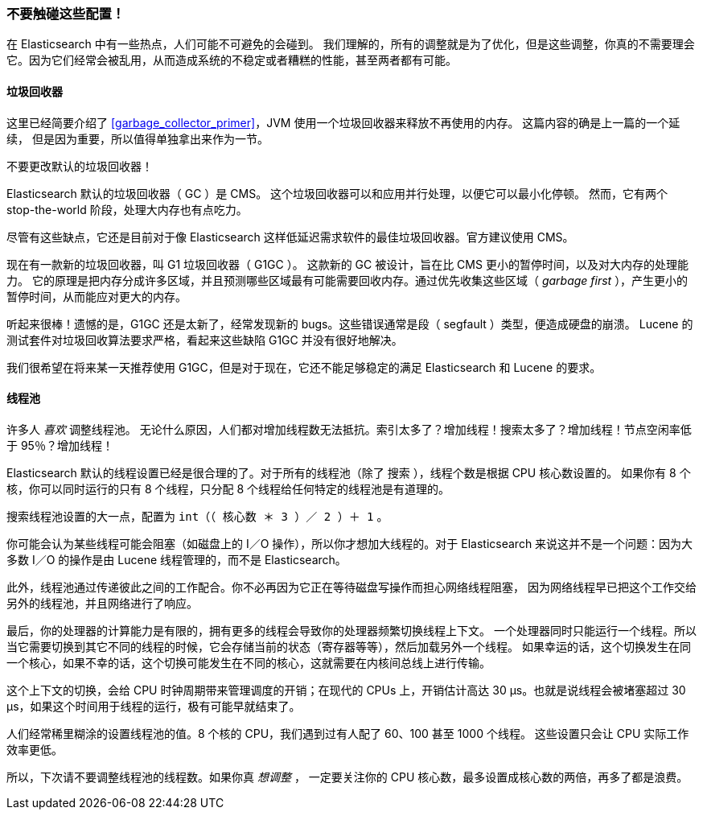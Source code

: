 
=== 不要触碰这些配置！

在 Elasticsearch 中有一些热点，人们可能不可避免的会碰到。((("deployment", "settings to leave unaltered"))) 我们理解的，所有的调整就是为了优化，但是这些调整，你真的不需要理会它。因为它们经常会被乱用，从而造成系统的不稳定或者糟糕的性能，甚至两者都有可能。

==== 垃圾回收器

这里已经简要介绍了 <<garbage_collector_primer>>，JVM 使用一个垃圾回收器来释放不再使用的内存。((("garbage collector"))) 这篇内容的确是上一篇的一个延续，
但是因为重要，所以值得单独拿出来作为一节。

不要更改默认的垃圾回收器！

Elasticsearch 默认的垃圾回收器（ GC ）是 CMS。((("Concurrent-Mark and Sweep (CMS) garbage collector"))) 这个垃圾回收器可以和应用并行处理，以便它可以最小化停顿。
然而，它有两个 stop-the-world 阶段，处理大内存也有点吃力。

尽管有这些缺点，它还是目前对于像 Elasticsearch 这样低延迟需求软件的最佳垃圾回收器。官方建议使用 CMS。

现在有一款新的垃圾回收器，叫 G1 垃圾回收器（ G1GC ）。((("Garbage First GC (G1GC)"))) 这款新的 GC 被设计，旨在比 CMS 更小的暂停时间，以及对大内存的处理能力。
它的原理是把内存分成许多区域，并且预测哪些区域最有可能需要回收内存。通过优先收集这些区域（ _garbage first_ ），产生更小的暂停时间，从而能应对更大的内存。

听起来很棒！遗憾的是，G1GC 还是太新了，经常发现新的 bugs。这些错误通常是段（ segfault ）类型，便造成硬盘的崩溃。
Lucene 的测试套件对垃圾回收算法要求严格，看起来这些缺陷 G1GC 并没有很好地解决。

我们很希望在将来某一天推荐使用 G1GC，但是对于现在，它还不能足够稳定的满足 Elasticsearch 和 Lucene 的要求。

==== 线程池

许多人 _喜欢_ 调整线程池。((("threadpools"))) 无论什么原因，人们都对增加线程数无法抵抗。索引太多了？增加线程！搜索太多了？增加线程！节点空闲率低于 95％？增加线程！

Elasticsearch 默认的线程设置已经是很合理的了。对于所有的线程池（除了 `搜索` ），线程个数是根据 CPU 核心数设置的。
如果你有 8 个核，你可以同时运行的只有 8 个线程，只分配 8 个线程给任何特定的线程池是有道理的。

搜索线程池设置的大一点，配置为 `int（（ 核心数 ＊ 3 ）／ 2 ）＋ 1` 。

你可能会认为某些线程可能会阻塞（如磁盘上的 I／O 操作），所以你才想加大线程的。对于 Elasticsearch 来说这并不是一个问题：因为大多数 I／O 的操作是由 Lucene 线程管理的，而不是 Elasticsearch。

此外，线程池通过传递彼此之间的工作配合。你不必再因为它正在等待磁盘写操作而担心网络线程阻塞，
因为网络线程早已把这个工作交给另外的线程池，并且网络进行了响应。

最后，你的处理器的计算能力是有限的，拥有更多的线程会导致你的处理器频繁切换线程上下文。
一个处理器同时只能运行一个线程。所以当它需要切换到其它不同的线程的时候，它会存储当前的状态（寄存器等等），然后加载另外一个线程。
如果幸运的话，这个切换发生在同一个核心，如果不幸的话，这个切换可能发生在不同的核心，这就需要在内核间总线上进行传输。

这个上下文的切换，会给 CPU 时钟周期带来管理调度的开销；在现代的 CPUs 上，开销估计高达 30 μs。也就是说线程会被堵塞超过 30 μs，如果这个时间用于线程的运行，极有可能早就结束了。

人们经常稀里糊涂的设置线程池的值。8 个核的 CPU，我们遇到过有人配了 60、100 甚至 1000 个线程。
这些设置只会让 CPU 实际工作效率更低。

所以，下次请不要调整线程池的线程数。如果你真 _想调整_ ，
一定要关注你的 CPU 核心数，最多设置成核心数的两倍，再多了都是浪费。
